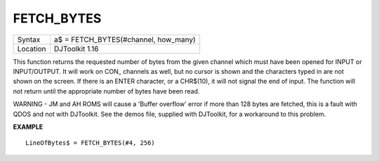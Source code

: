 ..  _fetch-bytes:

FETCH\_BYTES
============

+----------+-------------------------------------------------------------------+
| Syntax   | a$ = FETCH\_BYTES(#channel, how\_many)                            |
+----------+-------------------------------------------------------------------+
| Location | DJToolkit 1.16                                                    |
+----------+-------------------------------------------------------------------+

This function  returns the requested  number of bytes from the given channel which must have been opened for INPUT or INPUT/OUTPUT.  It will work on CON\_ channels as well, but no cursor is shown and the characters typed in are not shown on the screen.  If there is an ENTER character, or a CHR$(10), it will not signal the end of input.  The function will not return until the appropriate number of bytes have been read.

WARNING - JM and AH ROMS will cause a 'Buffer overflow' error if more than 128 bytes are fetched, this is a fault with QDOS and not with DJToolkit. See the demos file, supplied with DJToolkit, for a workaround to this problem.

**EXAMPLE**

::

    LineOfBytes$ = FETCH_BYTES(#4, 256)

